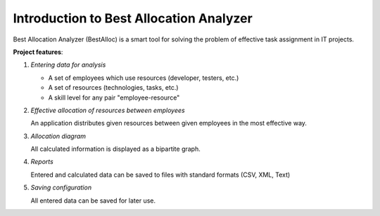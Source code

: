========================================
Introduction to Best Allocation Analyzer
========================================

Best Allocation Analyzer (BestAlloc) is a smart tool for solving the problem of effective task assignment in IT projects.

**Project features**:

1. *Entering data for analysis*

   * A set of employees which use resources (developer, testers, etc.)
   * A set of resources (technologies, tasks, etc.)
   * A skill level for any pair "employee-resource"
  
2. *Effective allocation of resources between employees*

   An application distributes given resources between given employees in the most effective way.

3. *Allocation diagram*

   All calculated information is displayed as a bipartite graph.

4. *Reports*

   Entered and calculated data can be saved to files with standard formats (CSV, XML, Text)

5. *Saving configuration*

   All entered data can be saved for later use.
